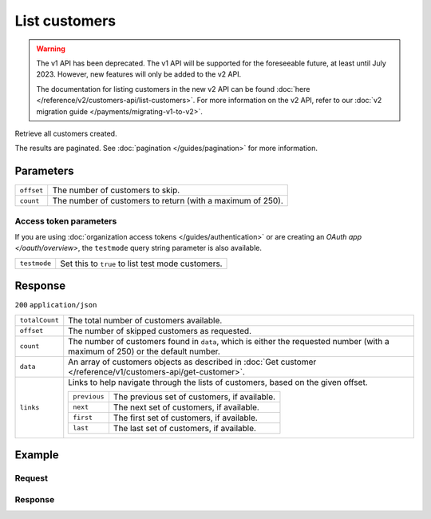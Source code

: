 List customers
==============
.. api-name:: Customers API
   :version: 1

.. warning:: The v1 API has been deprecated. The v1 API will be supported for the foreseeable future, at least until
             July 2023. However, new features will only be added to the v2 API.

             The documentation for listing customers in the new v2 API can be found
             :doc:`here </reference/v2/customers-api/list-customers>`. For more information on the v2 API, refer to our
             :doc:`v2 migration guide </payments/migrating-v1-to-v2>`.

.. endpoint::
   :method: GET
   :url: https://api.mollie.com/v1/customers

.. authentication::
   :api_keys: true
   :organization_access_tokens: true
   :oauth: true

Retrieve all customers created.

The results are paginated. See :doc:`pagination </guides/pagination>` for more information.

Parameters
----------
.. list-table::
   :widths: auto

   * - ``offset``

       .. type:: integer
          :required: false

     - The number of customers to skip.

   * - ``count``

       .. type:: integer
          :required: false

     - The number of customers to return (with a maximum of 250).

Access token parameters
^^^^^^^^^^^^^^^^^^^^^^^
If you are using :doc:`organization access tokens </guides/authentication>` or are creating an
`OAuth app </oauth/overview>`, the ``testmode`` query string parameter is also available.

.. list-table::
   :widths: auto

   * - ``testmode``

       .. type:: boolean
          :required: false

     - Set this to ``true`` to list test mode customers.

Response
--------
``200`` ``application/json``

.. list-table::
   :widths: auto

   * - ``totalCount``

       .. type:: integer

     - The total number of customers available.

   * - ``offset``

       .. type:: integer

     - The number of skipped customers as requested.

   * - ``count``

       .. type:: integer

     - The number of customers found in ``data``, which is either the requested number (with a maximum of 250) or the
       default number.

   * - ``data``

       .. type:: array

     - An array of customers objects as described in :doc:`Get customer </reference/v1/customers-api/get-customer>`.

   * - ``links``

       .. type:: object

     - Links to help navigate through the lists of customers, based on the given offset.

       .. list-table::
          :widths: auto

          * - ``previous``

              .. type:: string

            - The previous set of customers, if available.

          * - ``next``

              .. type:: string

            - The next set of customers, if available.

          * - ``first``

              .. type:: string

            - The first set of customers, if available.

          * - ``last``

              .. type:: string

            - The last set of customers, if available.

Example
-------

Request
^^^^^^^
.. code-block:: bash
   :linenos:

   curl -X GET https://api.mollie.com/v1/customers \
       -H "Authorization: Bearer test_dHar4XY7LxsDOtmnkVtjNVWXLSlXsM"

Response
^^^^^^^^
.. code-block:: http
   :linenos:

   HTTP/1.1 200 OK
   Content-Type: application/json

   {
       "totalCount": 3,
       "offset": 0,
       "count": 3,
       "data": [
           {
               "resource": "customer",
               "id": "cst_vsKJpSsabw",
               "mode": "test",
               "name": "Customer A",
               "email": "customer@example.org",
               "locale": "nl_NL",
               "metadata": null,
               "recentlyUsedMethods": [
                   "creditcard",
                   "ideal"
               ],
               "createdDatetime": "2016-04-06T13:23:21.0Z"
           },
           { },
           { }
       ]
   }
